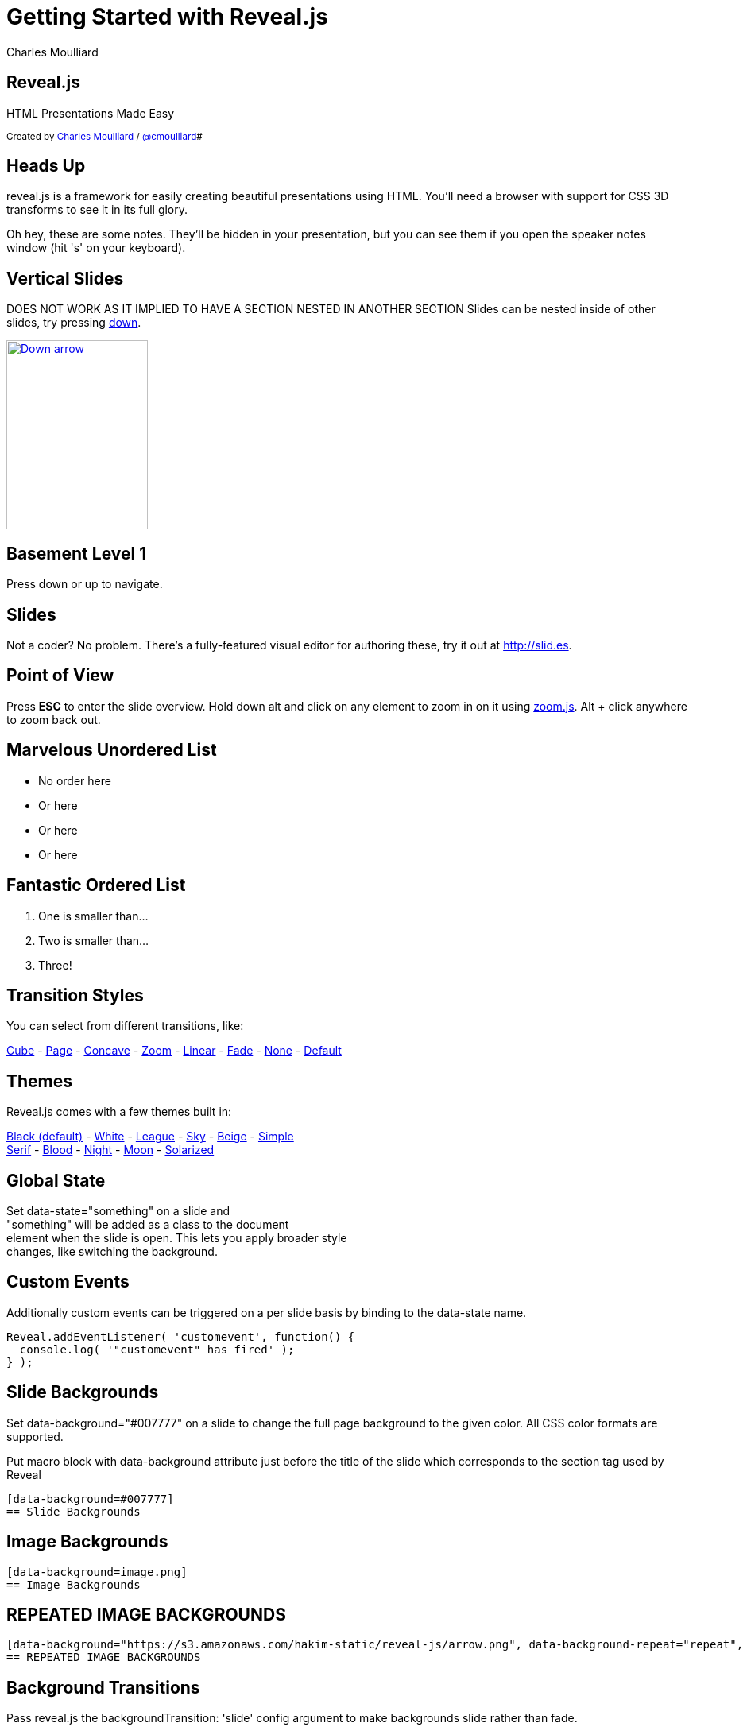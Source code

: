 :author: Charles Moulliard
:blog: http://cmoulliard.github.io
:description: RevealJS Template to create a beautiful HTML Slideshow
:twitter: cmoulliard

:source-highlighter: highlightjs
:icons: font
:revealjs_history: true
:revealjs_theme: white

= Getting Started with Reveal.js

== Reveal.js

HTML Presentations Made Easy

+++<small>+++
Created by {blog}[{author}] / http://twitter.com/{twitter}[@{twitter}]#
+++</small>+++

== Heads Up

reveal.js is a framework for easily creating beautiful presentations using HTML. You'll need a browser with
support for CSS 3D transforms to see it in its full glory.

+++<aside class="notes">+++
Oh hey, these are some notes. They'll be hidden in your presentation, but you can see them if you open the speaker notes window (hit 's' on your keyboard).
+++</aside>+++

== Vertical Slides

DOES NOT WORK AS IT IMPLIED TO HAVE A SECTION NESTED IN ANOTHER SECTION
Slides can be nested inside of other slides,
try pressing +++<a href="#" class="navigate-down">+++down+++</a>+++.

+++
<a href="#" class="image navigate-down">
    <img width="178" height="238" src="https://s3.amazonaws.com/hakim-static/reveal-js/arrow.png" alt="Down arrow">
</a>
+++

== Basement Level 1

Press down or up to navigate.

== Slides

Not a coder? No problem. There's a fully-featured visual editor for authoring these, try it out at http://slid.es[http://slid.es, window="_blank"].

== Point of View

Press **ESC** to enter the slide overview.
Hold down alt and click on any element to zoom in on it using http://lab.hakim.se/zoom-js[zoom.js].
Alt + click anywhere to zoom back out.

== Marvelous Unordered List

- No order here
- Or here
- Or here
- Or here

== Fantastic Ordered List

[numbered]
. One is smaller than...
. Two is smaller than...
. Three!

== Transition Styles

You can select from different transitions, like:

link:?transition=cube#/transitions[Cube] -
link:?transition=page#/transitions[Page] -
link:?transition=concave#/transitions[Concave] -
link:?transition=zoom#/transitions[Zoom] -
link:?transition=linear#/transitions[Linear] -
link:?transition=fade#/transitions[Fade] -
link:?transition=none#/transitions[None] -
link:?#/transitions[Default]


== Themes

Reveal.js comes with a few themes built in:

+++
<a href="#" onclick="document.getElementById('theme').setAttribute('href','reveal.js/css/theme/black.css'); return false;">Black (default)</a> -
<a href="#" onclick="document.getElementById('theme').setAttribute('href','reveal.js/css/theme/white.css'); return false;">White</a> -
<a href="#" onclick="document.getElementById('theme').setAttribute('href','reveal.js/css/theme/league.css'); return false;">League</a> -
<a href="#" onclick="document.getElementById('theme').setAttribute('href','reveal.js/css/theme/sky.css'); return false;">Sky</a> -
<a href="#" onclick="document.getElementById('theme').setAttribute('href','reveal.js/css/theme/beige.css'); return false;">Beige</a> -
<a href="#" onclick="document.getElementById('theme').setAttribute('href','reveal.js/css/theme/simple.css'); return false;">Simple</a> <br>
<a href="#" onclick="document.getElementById('theme').setAttribute('href','reveal.js/css/theme/serif.css'); return false;">Serif</a> -
<a href="#" onclick="document.getElementById('theme').setAttribute('href','reveal.js/css/theme/blood.css'); return false;">Blood</a> -
<a href="#" onclick="document.getElementById('theme').setAttribute('href','reveal.js/css/theme/night.css'); return false;">Night</a> -
<a href="#" onclick="document.getElementById('theme').setAttribute('href','reveal.js/css/theme/moon.css'); return false;">Moon</a> -
<a href="#" onclick="document.getElementById('theme').setAttribute('href','reveal.js/css/theme/solarized.css'); return false;">Solarized</a>
+++

== Global State

Set +++data-state="something"+++ on a slide and +
+++"something"+++ will be added as a class to the document +
element when the slide is open. This lets you apply broader style +
changes, like switching the background.

== Custom Events

Additionally custom events can be triggered on a per slide basis by binding to the +++data-state+++ name.

[source, java]
Reveal.addEventListener( 'customevent', function() {
  console.log( '"customevent" has fired' );
} );

[data-background=#007777]
== Slide Backgrounds

Set +++data-background="#007777"+++ on a slide to change the full page background to the given color.
All CSS color formats are supported.

Put macro block with data-background attribute just before the title of the slide which corresponds to the section tag
used by Reveal

```
[data-background=#007777]
== Slide Backgrounds
```

[data-background="https://s3.amazonaws.com/hakim-static/reveal-js/arrow.png"]
== Image Backgrounds

```
[data-background=image.png]
== Image Backgrounds
```

[data-background="https://s3.amazonaws.com/hakim-static/reveal-js/arrow.png", data-background-repeat="repeat", data-background-size="100px"]
== REPEATED IMAGE BACKGROUNDS

```
[data-background="https://s3.amazonaws.com/hakim-static/reveal-js/arrow.png", data-background-repeat="repeat", data-background-size="100px"]
== REPEATED IMAGE BACKGROUNDS
```

[data-transition="linear", data-background="#4d7e65", data-background-transition="slide"]
== Background Transitions

Pass reveal.js the +++backgroundTransition: 'slide'+++ config argument to make backgrounds slide rather than fade.

[data-transition="linear", data-background="#8c4738", data-background-transition="slide"]
== Background Transition Override

You can override background transitions per slide by using +++[data-background-transition="slide"].

== Table

.Example
[cols="50,50",width="90"]
|===
^|*Header1*
^|*Header2*

|Entry First Line 1
|Entry First Line 2

|Entry Second Line 1
|Entry Second Line 2

|Entry Last Line 1
|Entry Last Line 2

|===

[data-background=#8c4738]
== Font Icons

* Font Awesome icon +fa-arrow-left+ : {icon-arrow-left}
* Font Awesome icon +fa-arrow-right+ :  {icon-arrow-right}
* Font Awesome icon +fa-exclamation+ {icon-exclamation-mark}
* Font Awesome icon +fa-question+ {icon-question-mark}

[TIP]
====
We have defined as asciidoctor attributes the different icons to be used under the yaml config file of Hyla

- icon-arrow-left: `<i class="fa fa-arrow-left"></i>`
- icon-arrow-right: `<i class="fa fa-arrow-right"></i>`
- icon-exclamation-mark: `<i class="fa fa-exclamation"></i>`
- icon-question-mark: `<i class="fa fa-question"></i>`

The list could be extended with new Font icons. Please refer to the list of the icons available http://fortawesome.github.io/Font-Awesome/icons/[here].
====

[data-background=#8c4738]
== Admonition

NOTE: NOTE.  Lorem ipsum dolor sit amet, consectetur adipiscing.

WARNING: WARNING.  Lorem ipsum dolor sit amet, consectetur adipiscing.

IMPORTANT: IMPORTANT.  Lorem ipsum dolor sit amet, consectetur adipiscing.

TIP: TIP.  Lorem ipsum dolor sit amet, consectetur adipiscing.

CAUTION: CAUTION.  Lorem ipsum dolor sit amet, consectetur adipiscing.

== Clever Quotes

These guys come in two forms, inline: ``__The nice thing about standards is that there are so many to choose from
__'' and block:

``__For years there has been a theory that millions of monkeys typing at random on millions of typewriters would
  reproduce the entire works of Shakespeare. The Internet has proven this theory to be untrue.__''

== Pretty Code

[source, javascript, source-highlighter=highlightjs]
----
function linkify( selector ) {
  if( supports3DTransforms ) {

    var nodes = document.querySelectorAll( selector );

    for( var i = 0, len = nodes.length; i &lt; len; i++ ) {
      var node = nodes[i];

      if( !node.className ) {
        node.className += ' roll';
      }
    }
  }
}
----

Courtesy of http://softwaremaniacs.org/soft/highlight/en/description/[highlight.js].

== Intergalactic Interconnections

You can link between slides internally, link:#/2/3[like this].

== fragments

== Fragmented Views

Hit the next arrow...

== To step Through

---
<p class="fragment">... to step through ...</p>
---

+++
<ol>
  <li class="fragment"><code>any type</code></li>
  <li class="fragment"><em>of view</em></li>
  <li class="fragment"><strong>fragments</strong></li>
</ol>
+++

+++<aside class="notes">+++
This slide has fragments which are also stepped through in the notes window.
+++</aside>+++


== Fragment Styles

There's a few styles of fragments, like:

+++
<p class="fragment grow">grow</p>
<p class="fragment shrink">shrink</p>
<p class="fragment roll-in">roll-in
<p class="fragment fade-out">fade-out
<p class="fragment highlight-red">highlight-red
<p class="fragment highlight-green">highlight-green
<p class="fragment highlight-blue">highlight-blue
<p class="fragment current-visible">current-visible
<p class="fragment highlight-current-blue">highlight-current-blue
+++

== Export to PDF

Presentations can be link:https://github.com/hakimel/reveal.js#pdf-export[exported to PDF], below is an example that's been uploaded to SlideShare.

+++
<iframe id="slideshare" src="http://www.slideshare.net/slideshow/embed_code/13872948" width="455" height="356" style="margin:0;overflow:hidden;border:1px solid #CCC;border-width:1px 1px 0;margin-bottom:5px" allowfullscreen> </iframe>
<script>
  document.getElementById('slideshare').attributeName = 'allowfullscreen';
</script>
+++

== Take a Moment

Press +b+ or +period+ on your keyboard to enter the 'paused' mode. This mode is helpful when you want to take distracting slides off the screen + during a presentation.

== Stellar Links

.Asciidoctor
- http://http://asciidoctor.org/[Asciidoctor]
- https://github.com/asciidoctor[Asciidoctor Source code on GitHub]

.Reveal.js
- http://lab.hakim.se/reveal-js[Reveal.js demo]
- https://github.com/hakimel/reveal.js[Reveal.js Source code on GitHub]

== THE END

BY http://hakim.se[Hakim El Hattab] & http://cmoulliard.github.io[Charles Moulliard]